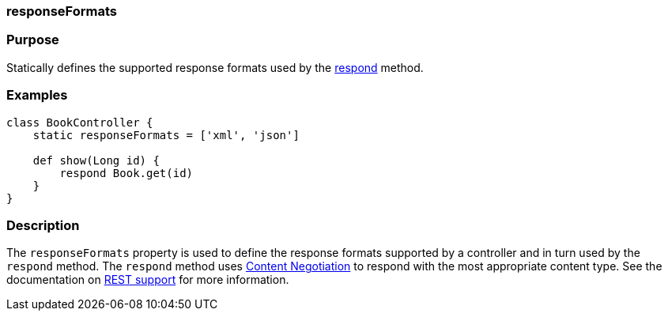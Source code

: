 
=== responseFormats



=== Purpose


Statically defines the supported response formats used by the <<ref-controllers-respond,respond>> method.


=== Examples


[source,java]
----
class BookController {
    static responseFormats = ['xml', 'json']

    def show(Long id) {
        respond Book.get(id)
    }
}
----


=== Description


The `responseFormats` property is used to define the response formats supported by a controller and in turn used by the `respond` method. The `respond` method uses link:theWebLayer.html#contentNegotiation[Content Negotiation] to respond with the most appropriate content type. See the documentation on <<REST,REST support>> for more information.


